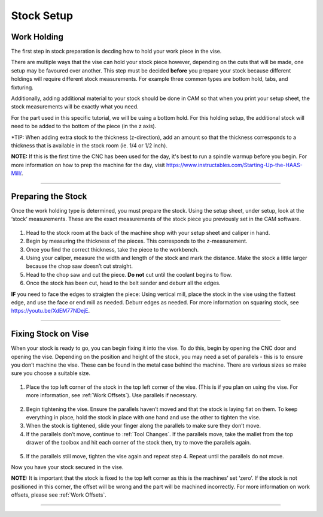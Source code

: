 Stock Setup
===========

Work Holding
-------------

The first step in stock preparation is decding how to hold your work
piece in the vise. 

There are multiple ways that the vise can hold your 
stock piece however, depending on the cuts that will be made, one setup
may be favoured over another. This step must be decided **before** you
prepare your stock because different holdings will require different
stock measurements. For example three common types are bottom hold, tabs, and fixturing.



Additionally, adding additional material to your
stock should be done in CAM so that when you print your setup sheet, the
stock measurements will be exactly what you need. 

For the part used in this specific tutorial, we will be using a bottom
hold. For this holding setup, the additional stock will need to be added
to the bottom of the piece (in the z axis).

\*TIP: When adding extra stock to the thickness (z-direction), add an
amount so that the thickness corresponds to a thickness that is
available in the stock room (ie. 1/4 or 1/2 inch).

**NOTE:** If this is the first time the CNC has been used for the day, it's best to run a spindle warmup before you begin. For more information on how to prep the machine for the day, visit https://www.instructables.com/Starting-Up-the-HAAS-Mill/.

--------------

Preparing the Stock
--------------------

Once the work holding type is determined, you must prepare the stock.
Using the setup sheet, under setup, look at the ‘stock’ measurements.
These are the exact measurements of the stock piece you previously set
in the CAM software.

.. figure:: ../_static/images/SS1.jpg
   :figwidth: 700px
   :target: ../_static/images/SS1.jpg

1. Head to the stock room at the back of the machine shop with your
   setup sheet and caliper in hand.
2. Begin by measuring the thickness of the pieces. This corresponds to
   the z-measurement.
3. Once you find the correct thickness, take the piece to the workbench.
4. Using your caliper, measure the width and length of the stock and
   mark the distance. Make the stock a little larger because the chop saw
   doesn’t cut straight.
5. Head to the chop saw and cut the piece. **Do not** cut until the coolant
   begins to flow.
6. Once the stock has been cut, head to the belt sander and deburr all the
   edges.

**IF** you need to face the edges to straigten the piece: Using vertical
mill, place the stock in the vise using the flattest edge, and use the face or end mill as needed. Deburr edges as needed. 
For more information on squaring stock, see https://youtu.be/XdEM77NDejE.

--------------

Fixing Stock on Vise
---------------------

When your stock is ready to go, you can begin fixing it into the vise.
To do this, begin by opening the CNC door and opening the vise.
Depending on the position and height of the stock, you may need a set of
parallels - this is to ensure you don’t machine the vise. These can be
found in the metal case behind the machine. There are various sizes so
make sure you choose a suitable size.

.. figure:: ../_static/images/parallel.jpg
   :figwidth: 700px
   :target: ../_static/images/parallel.jpg

1. Place the top left corner of the stock in the top left corner of the
   vise. (This is if you plan on using the vise. For more information, see :ref:`Work Offsets`). Use parallels if necessary.

.. figure:: ../_static/images/vise1.jpg
   :figwidth: 700px
   :target: ../_static/images/vise1.jpg

2. Begin tightening the vise. Ensure the parallels haven’t moved and
   that the stock is laying flat on them. To keep everything in place,
   hold the stock in place with one hand and use the other to tighten
   the vise.
3. When the stock is tightened, slide your finger along the parallels to
   make sure they don’t move.
4. If the parallels don’t move, continue to :ref:`Tool Changes`. If the parallels move,
   take the mallet from the top drawer of the toolbox and hit each
   corner of the stock then, try to move the parallels again.

.. figure:: ../_static/images/hammer.jpg
   :figwidth: 700px
   :target: ../_static/images/hammer.jpg

5. If the parallels still move, tighten the vise again and repeat step 4. Repeat
   until the parallels do not move.

Now you have your stock secured in the vise.

**NOTE:** It is important that the stock is fixed to the top left corner
as this is the machines’ set ‘zero’. If the stock is not positioned in
this corner, the offset will be wrong and the part will be machined
incorrectly. For more information on work offsets, please see :ref:`Work Offsets`.

--------------
